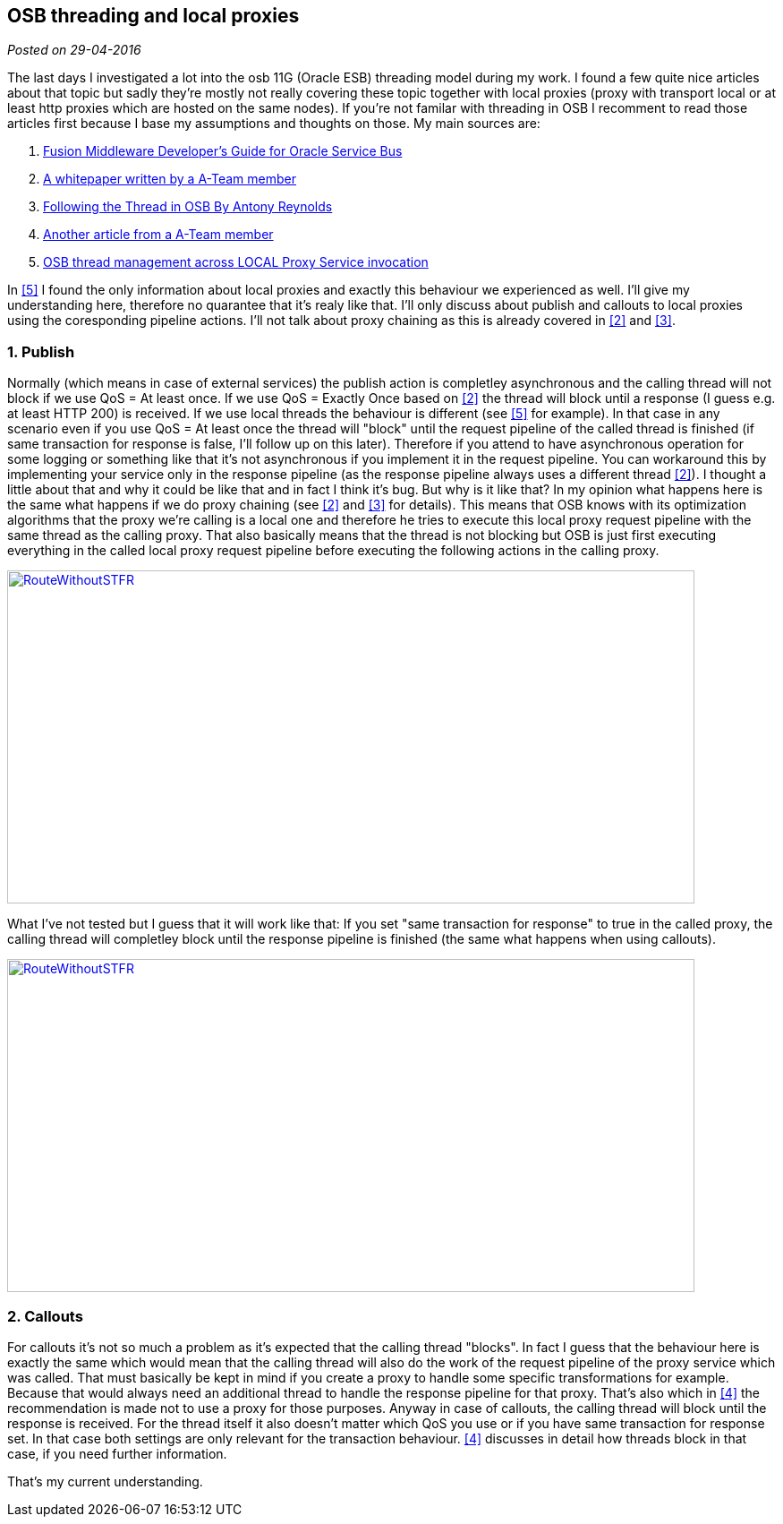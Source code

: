 :site-date: 29-04-2016

== OSB threading and local proxies

_Posted on {site-date}_

The last days I investigated a lot into the osb 11G (Oracle ESB) threading model during my work. I found a few quite nice articles about that topic but sadly they're mostly not really covering these topic together with local proxies (proxy with transport local or at least http proxies which are hosted on the same nodes). If you're not familar with threading in OSB I recomment to read those articles first because I base my assumptions and thoughts on those. My main sources are:

. [[src1]] link:https://docs.oracle.com/cd/E23943_01/dev.1111/e15866/architecture.htm#OSBDV1277[Fusion Middleware Developer's Guide for Oracle Service Bus^]
. [[src2]] link:http://www.ateam-oracle.com/wp-content/uploads/2013/09/OSBThreadingModelHTTPTransport_1.1.pdf[A whitepaper written by a A-Team member^]
. [[src3]] link:https://blogs.oracle.com/reynolds/entry/following_the_thread_in_osb[Following the Thread in OSB By Antony Reynolds^]
. [[src4]] link:http://allthingsmdw.blogspot.de/2012/09/osb-service-callouts-and-oql-part-1.html[Another article from a A-Team member^]
. [[src5]] link:http://www.javamonamour.org/2013/10/osb-thread-management-across-local.html[OSB thread management across LOCAL Proxy Service invocation^]

In <<src5, [5]>> I found the only information about local proxies and exactly this behaviour we experienced as well. I'll give my understanding here, therefore no quarantee that it's realy like that. I'll only discuss about publish and callouts to local proxies using the coresponding pipeline actions. I'll not talk about proxy chaining as this is already covered in <<src2,[2]>> and <<src3,[3]>>.

=== 1. Publish
Normally (which means in case of external services) the publish action is completley asynchronous and the calling thread will not block if we use QoS = At least once. If we use QoS = Exactly Once based on <<src2,[2]>> the thread will block until a response (I guess e.g. at least HTTP 200) is received. If we use local threads the behaviour is different (see <<src5,[5]>> for example). In that case in any scenario even if you use QoS = At least once the thread will "block" until the request pipeline of the called thread is finished (if same transaction for response is false, I'll follow up on this later). Therefore if you attend to have asynchronous operation for some logging or something like that it's not asynchronous if you implement it in the request pipeline. You can workaround this by implementing your service
only in the response pipeline (as the response pipeline always uses a different thread <<src2,[2]>>). I thought a little about that and why it could be like that and in fact I think it's bug. But why is it like that? In my opinion what happens here is the same what happens if we do proxy chaining (see <<src2,[2]>> and <<src3,[3]>> for details). This means that OSB knows with its optimization algorithms that the proxy we're calling is a local one and therefore he tries to execute this local proxy request pipeline with the same thread as the calling proxy. That also basically means that the thread is not blocking but OSB is just first executing everything in the called local proxy request pipeline before executing the following actions in the calling proxy.
[link=images/2016/04/RouteWithoutSTFR-1024x496.png]
image::images/2016/04/RouteWithoutSTFR-768x372.png[RouteWithoutSTFR,768,372]
What I've not tested but I guess that it will work like that: If you set "same transaction for response" to true in the called proxy, the calling thread will completley block until the response pipeline is finished (the same what happens when using callouts).

[link=images/2016/04/RouteWithSTFR-1024x496.png]
image::images/2016/04/RouteWithSTFR-768x372.png[RouteWithoutSTFR,768,372]

=== 2. Callouts
For callouts it's not so much a problem as it's expected that the calling thread "blocks". In fact I guess that the behaviour here is exactly the same which would mean that the calling thread will also do the work of the request pipeline of the proxy service which was called. That must basically be kept in mind if you create a proxy to handle some specific transformations for example. Because that would always need an additional thread to handle the response pipeline for that proxy. That's also which in <<src4,[4]>> the recommendation is made not to use a proxy for those purposes. Anyway in case of callouts, the
calling thread will block until the response is received. For the thread itself it also doesn't matter which QoS you use or if you have same transaction for response set. In that case both settings are only relevant for the transaction behaviour. <<src4,[4]>> discusses in detail how threads block in that case, if you need further information.

That's my current understanding.